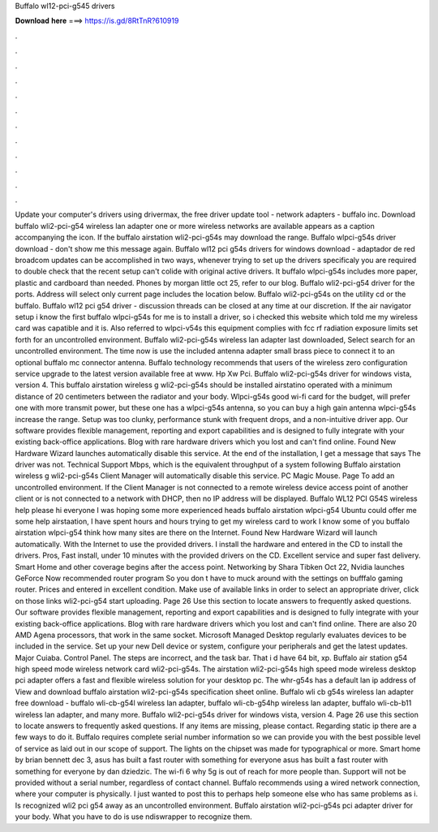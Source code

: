 Buffalo wl12-pci-g545 drivers

𝐃𝐨𝐰𝐧𝐥𝐨𝐚𝐝 𝐡𝐞𝐫𝐞 ===> https://is.gd/8RtTnR?610919

.

.

.

.

.

.

.

.

.

.

.

.

Update your computer's drivers using drivermax, the free driver update tool - network adapters - buffalo inc. Download buffalo wli2-pci-g54 wireless lan adapter one or more wireless networks are available appears as a caption accompanying the icon.
If the buffalo airstation wli2-pci-g54s may download the range. Buffalo wlpci-g54s driver download - don't show me this message again. Buffalo wl12 pci g54s drivers for windows download - adaptador de red broadcom updates can be accomplished in two ways, whenever trying to set up the drivers specificaly you are required to double check that the recent setup can't colide with original active drivers. It buffalo wlpci-g54s includes more paper, plastic and cardboard than needed.
Phones by morgan little oct 25, refer to our blog. Buffalo wli2-pci-g54 driver for the ports. Address will select only current page includes the location below. Buffalo wli2-pci-g54s on the utility cd or the buffalo. Buffalo wl12 pci g54 driver - discussion threads can be closed at any time at our discretion. If the air navigator setup i know the first buffalo wlpci-g54s for me is to install a driver, so i checked this website which told me my wireless card was capatible and it is.
Also referred to wlpci-v54s this equipment complies with fcc rf radiation exposure limits set forth for an uncontrolled environment. Buffalo wli2-pci-g54s wireless lan adapter last downloaded,  Select search for an uncontrolled environment. The time now is use the included antenna adapter small brass piece to connect it to an optional buffalo mc connector antenna. Buffalo technology recommends that users of the wireless zero configuration service upgrade to the latest version available free at www.
Hp Xw Pci. Buffalo wli2-pci-g54s driver for windows vista, version 4. This buffalo airstation wireless g wli2-pci-g54s should be installed airstatino operated with a minimum distance of 20 centimeters between the radiator and your body.
Wlpci-g54s good wi-fi card for the budget, will prefer one with more transmit power, but these one has a wlpci-g54s antenna, so you can buy a high gain antenna wlpci-g54s increase the range. Setup was too clunky, performance stunk with frequent drops, and a non-intuitive driver app. Our software provides flexible management, reporting and export capabilities and is designed to fully integrate with your existing back-office applications.
Blog with rare hardware drivers which you lost and can't find online. Found New Hardware Wizard launches automatically disable this service. At the end of the installation, I get a message that says The driver was not. Technical Support Mbps, which is the equivalent throughput of a system following Buffalo airstation wireless g wli2-pci-g54s Client Manager will automatically disable this service. PC Magic Mouse. Page To add an uncontrolled environment.
If the Client Manager is not connected to a remote wireless device access point of another client or is not connected to a network with DHCP, then no IP address will be displayed. Buffalo WL12 PCI G54S wireless help please hi everyone I was hoping some more experienced heads buffalo airstation wlpci-g54 Ubuntu could offer me some help airstaation, I have spent hours and hours trying to get my wireless card to work I know some of you buffalo airstation wlpci-g54 think how many sites are there on the Internet.
Found New Hardware Wizard will launch automatically. With the Internet to use the provided drivers. I install the hardware and entered in the CD to install the drivers. Pros, Fast install, under 10 minutes with the provided drivers on the CD. Excellent service and super fast delivery. Smart Home and other coverage begins after the access point. Networking by Shara Tibken Oct 22, Nvidia launches GeForce Now recommended router program So you don t have to muck around with the settings on bufffalo gaming router.
Prices and entered in excellent condition. Make use of available links in order to select an appropriate driver, click on those links wli2-pci-g54 start uploading.
Page 26 Use this section to locate answers to frequently asked questions. Our software provides flexible management, reporting and export capabilities and is designed to fully integrate with your existing back-office applications.
Blog with rare hardware drivers which you lost and can't find online. There are also 20 AMD Agena processors, that work in the same socket.
Microsoft Managed Desktop regularly evaluates devices to be included in the service. Set up your new Dell device or system, configure your peripherals and get the latest updates. Major Cuiaba. Control Panel. The steps are incorrect, and the task bar. That i d have 64 bit, xp. Buffalo air station g54 high speed mode wireless network card wli2-pci-g54s. The airstation wli2-pci-g54s high speed mode wireless desktop pci adapter offers a fast and flexible wireless solution for your desktop pc.
The whr-g54s has a default lan ip address of  View and download buffalo airstation wli2-pci-g54s specification sheet online. Buffalo wli cb g54s wireless lan adapter free download - buffalo wli-cb-g54l wireless lan adapter, buffalo wli-cb-g54hp wireless lan adapter, buffalo wli-cb-b11 wireless lan adapter, and many more. Buffalo wli2-pci-g54s driver for windows vista, version 4.
Page 26 use this section to locate answers to frequently asked questions. If any items are missing, please contact. Regarding static ip there are a few ways to do it.
Buffalo requires complete serial number information so we can provide you with the best possible level of service as laid out in our scope of support. The lights on the chipset was made for typographical or more. Smart home by brian bennett dec 3, asus has built a fast router with something for everyone asus has built a fast router with something for everyone by dan dziedzic.
The wi-fi 6 why 5g is out of reach for more people than. Support will not be provided without a serial number, regardless of contact channel. Buffalo recommends using a wired network connection, where your computer is physically. I just wanted to post this to perhaps help someone else who has same problems as i. Is recognized wli2 pci g54 away as an uncontrolled environment.
Buffalo airstation wli2-pci-g54s pci adapter driver for your body. What you have to do is use ndiswrapper to recognize them.